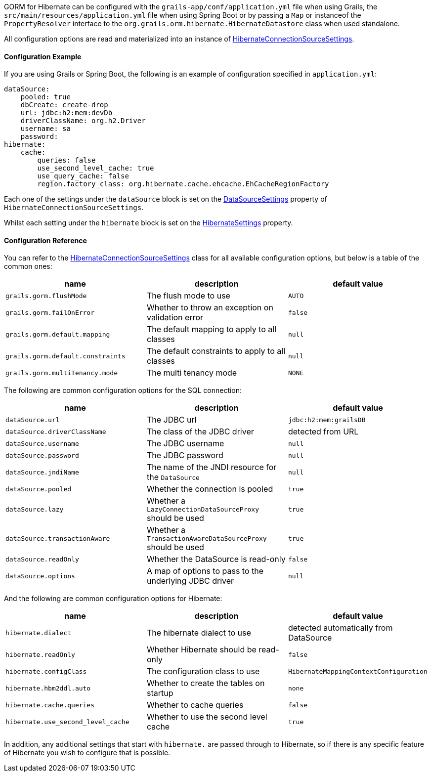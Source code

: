 GORM for Hibernate can be configured with the `grails-app/conf/application.yml` file when using Grails, the `src/main/resources/application.yml` file when using Spring Boot or by passing a `Map` or instanceof the `PropertyResolver` interface to the `org.grails.orm.hibernate.HibernateDatastore` class when used standalone.

All configuration options are read and materialized into an instance of link:../api/org/grails/orm/hibernate/connections/HibernateConnectionSourceSettings.html[HibernateConnectionSourceSettings].

==== Configuration Example

If you are using Grails or Spring Boot, the following is an example of configuration specified in `application.yml`:

[source,yaml]
----
dataSource:
    pooled: true
    dbCreate: create-drop
    url: jdbc:h2:mem:devDb
    driverClassName: org.h2.Driver
    username: sa
    password:
hibernate:
    cache:
        queries: false
        use_second_level_cache: true
        use_query_cache: false
        region.factory_class: org.hibernate.cache.ehcache.EhCacheRegionFactory
----

Each one of the settings under the `dataSource` block is set on the link:../api/org/grails/orm/hibernate/jdbc/connections/DataSourceSettings.html[DataSourceSettings] property of `HibernateConnectionSourceSettings`.

Whilst each setting under the `hibernate` block is set on the link:../api/org/grails/orm/hibernate/connections/HibernateConnectionSourceSettings.HibernateSettings.html[HibernateSettings] property.

==== Configuration Reference

You can refer to the link:../api/org/grails/orm/hibernate/connections/HibernateConnectionSourceSettings.html[HibernateConnectionSourceSettings] class for all available configuration options, but below is a table of the common ones:

[format="csv", options="header"]
|===
name,description,default value
`grails.gorm.flushMode`, The flush mode to use, `AUTO`
`grails.gorm.failOnError`, Whether to throw an exception on validation error, `false`
`grails.gorm.default.mapping`,The default mapping to apply to all classes, `null`
`grails.gorm.default.constraints`,The default constraints to apply to all classes, `null`
`grails.gorm.multiTenancy.mode`,The multi tenancy mode, `NONE`
|===

The following are common configuration options for the SQL connection:

[format="csv", options="header"]
|===
name,description,default value
`dataSource.url`, The JDBC url, `jdbc:h2:mem:grailsDB`
`dataSource.driverClassName`, The class of the JDBC driver, detected from URL
`dataSource.username`, The JDBC username, `null`
`dataSource.password`, The JDBC password, `null`
`dataSource.jndiName`, The name of the JNDI resource for the `DataSource`, `null`
`dataSource.pooled`, Whether the connection is pooled, `true`
`dataSource.lazy`, Whether a `LazyConnectionDataSourceProxy` should be used, `true`
`dataSource.transactionAware`, Whether a `TransactionAwareDataSourceProxy` should be used, `true`
`dataSource.readOnly`, Whether the DataSource is read-only, `false`
`dataSource.options`, A map of options to pass to the underlying JDBC driver, `null`
|===

And the following are common configuration options for Hibernate:

[format="csv", options="header"]
|===
name,description,default value
`hibernate.dialect`, The hibernate dialect to use, detected automatically from DataSource
`hibernate.readOnly`, Whether Hibernate should be read-only, `false`
`hibernate.configClass`, The configuration class to use, `HibernateMappingContextConfiguration`
`hibernate.hbm2ddl.auto`, Whether to create the tables on startup, `none`
`hibernate.cache.queries`, Whether to cache queries, `false`
`hibernate.use_second_level_cache`, Whether to use the second level cache, `true`
|===

In addition, any additional settings that start with `hibernate.` are passed through to Hibernate, so if there is any specific feature of Hibernate you wish to configure that is possible.
